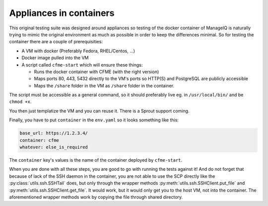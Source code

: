 Appliances in containers
========================

This original testing suite was designed around appliances so testing of the docker container of
ManageIQ is naturally trying to mimic the original environment as much as possible in order to keep
the differences minimal. So for testing the container there are a couple of prerequisities:

* A VM with docker (Preferably Fedora, RHEL/Centos, ...)
* Docker image pulled into the VM
* A script called ``cfme-start`` which will ensure these things:

  * Runs the docker container with CFME (with the right version)
  * Maps ports 80, 443, 5432 directly to the VM's ports so HTTP(S) and PostgreSQL are publicly
    accessible
  * Maps the ``/share`` folder in the VM as ``/share`` folder in the container.

The script must be accessible as a general command, so it should preferably live eg. in
``/usr/local/bin/`` and be ``chmod +x``.

You then just templatize the VM and you can reuse it. There is a Sprout support coming.

Finally, you have to put ``container`` in the ``env.yaml`` so it looks something like this:

.. code-block:: yaml

    base_url: https://1.2.3.4/
    container: cfme
    whatever: else_is_required

The ``container`` key's values is the name of the container deployed by ``cfme-start``.

When you are done with all these steps, you are good to go with running the tests against it! And
do not forget that because of lack of the SSH daemon in the container, you are not able to use
the SCP directly like the :py:class:`utils.ssh.SSHTail` does, but only through the wrapper methods
:py:meth:`utils.ssh.SSHClient.put_file` and :py:meth:`utils.ssh.SSHClient.get_file`. It would work,
but it would only get you to the host VM, not into the container. The aforementioned wrapper
methods work by copying the file through shared directory.
